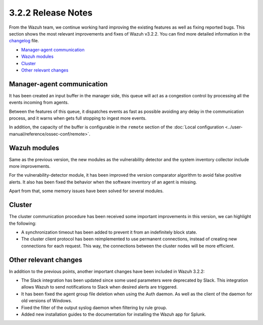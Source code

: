 .. Copyright (C) 2018 Wazuh, Inc.

.. _release_3_2_2:

3.2.2 Release Notes
===================

From the Wazuh team, we continue working hard improving the existing features as well as fixing reported bugs. This section shows the most relevant improvements and fixes of Wazuh v3.2.2. You can find more detailed information in the `changelog <https://github.com/wazuh/wazuh/blob/v3.2.2/CHANGELOG.md>`_ file.

- `Manager-agent communication`_
- `Wazuh modules`_
- `Cluster`_
- `Other relevant changes`_

Manager-agent communication
---------------------------

It has been created an input buffer in the manager side, this queue will act as a congestion control by processing all the events incoming from agents.

Between the features of this queue, it dispatches events as fast as possible avoiding any delay in the communication process, and it warns when gets full stopping to ingest more events.

In addition, the capacity of the buffer is configurable in the ``remote`` section of the :doc:`Local configuration <../user-manual/reference/ossec-conf/remote>`.

Wazuh modules
-------------

Same as the previous version, the new modules as the vulnerability detector and the system inventory collector include more improvements.

For the vulnerability-detector module, it has been improved the version comparator algorithm to avoid false positive alerts. It also has been fixed the behavior when the software inventory of an agent is missing.

Apart from that, some memory issues have been solved for several modules.

Cluster
-------

The cluster communication procedure has been received some important improvements in this version, we can highlight the following:

- A synchronization timeout has been added to prevent it from an indefinitely block state.
- The cluster client protocol has been reimplemented to use permanent connections, instead of creating new connections for each request. This way, the connections between the cluster nodes will be more efficient.

Other relevant changes
----------------------

In addition to the previous points, another important changes have been included in Wazuh 3.2.2:

- The Slack integration has been updated since some used parameters were deprecated by Slack. This integration allows Wazuh to send notifications to Slack when desired alerts are triggered.
- It has been fixed the agent group file deletion when using the Auth daemon. As well as the client of the daemon for old versions of Windows.
- Fixed the filter of the output syslog daemon when filtering by rule group.
- Added new installation guides to the documentation for installing the Wazuh app for Splunk.
